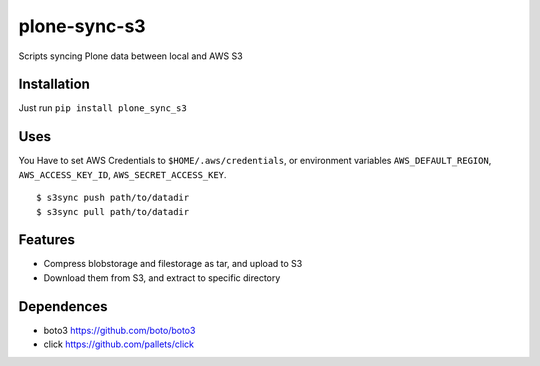 plone-sync-s3
=============

Scripts syncing Plone data between local and AWS S3

Installation
------------

Just run ``pip install plone_sync_s3``

Uses
----

You Have to set AWS Credentials to ``$HOME/.aws/credentials``, or environment variables ``AWS_DEFAULT_REGION``, ``AWS_ACCESS_KEY_ID``, ``AWS_SECRET_ACCESS_KEY``.

::

$ s3sync push path/to/datadir
$ s3sync pull path/to/datadir

Features
--------

- Compress blobstorage and filestorage as tar, and upload to S3
- Download them from S3, and extract to specific directory

Dependences
-----------

- boto3 https://github.com/boto/boto3
- click https://github.com/pallets/click

